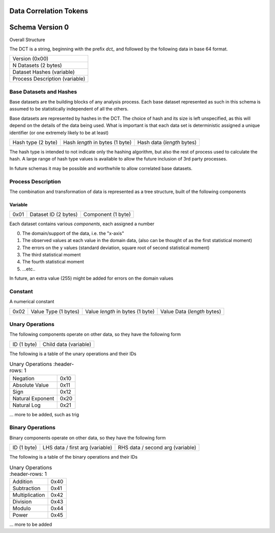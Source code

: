 Data Correlation Tokens
=======================

Schema Version 0
================

Overall Structure

The DCT is a string, beginning with the prefix `dct_` and followed by the following data in
base 64 format.

.. list-table::

   * - Version (0x00)
   * - N Datasets (2 bytes)
   * - Dataset Hashes (variable)
   * - Process Description (variable)


Base Datasets and Hashes
------------------------

Base datasets are the building blocks of any analysis process.
Each base dataset represented as such in this schema is assumed to be statistically independent of
all the others.

Base datasets are represented by hashes in the DCT. The choice of hash and its size is left unspecified,
as this will depend on the details of the data being used. What is important is that each data set
is deterministic assigned a unique identifier (or one extremely likely to be at least)

.. list-table::

   * - Hash type (2 byte)
     - Hash `length` in bytes (1 byte)
     - Hash data (`length` bytes)

The hash type is intended to not indicate only the hashing algorithm, but also the rest of process used to
calculate the hash. A large range of hash type values is available to allow the future inclusion of 3rd
party processes.

In future schemas it may be possible and worthwhile to allow correlated base datasets.

Process Description
-------------------

The combination and transformation of data is represented as a tree structure, built of the following components


Variable
""""""""

.. list-table::

   * - 0x01
     - Dataset ID (2 bytes)
     - Component (1 byte)


Each dataset contains various `components`, each assigned a number

0) The domain/support of the data, i.e. the "x-axis"
1) The observed values at each value in the domain data, (also can be thought of as the first statistical moment)
2) The errors on the y values (standard deviation, square root of second statistical moment)
3) The third statistical moment
4) The fourth statistical moment
5) ...etc..

In future, an extra value (255) might be added for errors on the domain values

Constant
--------

A numerical constant

.. list-table::

   * - 0x02
     - Value Type (1 bytes)
     - Value `length` in bytes (1 byte)
     - Value Data (`length` bytes)

Unary Operations
----------------

The following components operate on other data, so they have the following form

.. list-table::

   * - ID (1 byte)
     - Child data (variable)

The following is a table of the unary operations and their IDs

.. list-table:: Unary Operations
    :header-rows: 1

   * - Negation
     - 0x10
   * - Absolute Value
     - 0x11
   * - Sign
     - 0x12
   * - Natural Exponent
     - 0x20
   * - Natural Log
     - 0x21

... more to be added, such as trig


Binary Operations
-----------------


Binary components operate on other data, so they have the following form

.. list-table::

   * - ID (1 byte)
     - LHS data / first arg (variable)
     - RHS data / second arg (variable)

The following is a table of the binary operations and their IDs

.. list-table:: Unary Operations
    :header-rows: 1

   * - Addition
     - 0x40
   * - Subtraction
     - 0x41
   * - Multiplication
     - 0x42
   * - Division
     - 0x43
   * - Modulo
     - 0x44
   * - Power
     - 0x45

... more to be added